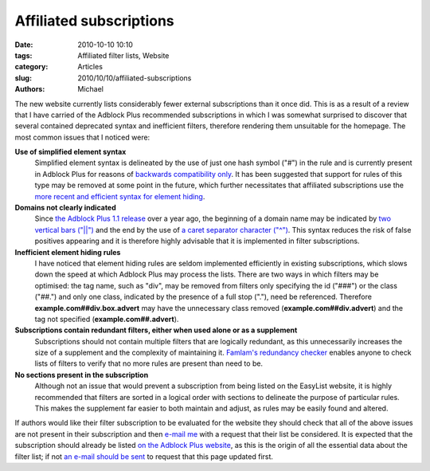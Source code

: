 Affiliated subscriptions
########################

:date: 2010-10-10 10:10
:tags: Affiliated filter lists, Website
:category: Articles
:slug: 2010/10/10/affiliated-subscriptions
:authors: Michael

The new website currently lists considerably fewer external subscriptions than it once did. This is as a result of a review that I have carried of the Adblock Plus recommended subscriptions in which I was somewhat surprised to discover that several contained deprecated syntax and inefficient filters, therefore rendering them unsuitable for the homepage. The most common issues that I noticed were:

**Use of simplified element syntax**
    Simplified element syntax is delineated by the use of just one hash symbol ("#") in the rule and is currently present in Adblock Plus for reasons of `backwards compatibility only`_. It has been suggested that support for rules of this type may be removed at some point in the future, which further necessitates that affiliated subscriptions use the `more recent and efficient syntax for element hiding`_.
**Domains not clearly indicated**
    Since `the Adblock Plus 1.1 release`_ over a year ago, the beginning of a domain name may be indicated by `two vertical bars ("||")`_ and the end by the use of `a caret separator character ("^")`_. This syntax reduces the risk of false positives appearing and it is therefore highly advisable that it is implemented in filter subscriptions.
**Inefficient element hiding rules**
    I have noticed that element hiding rules are seldom implemented efficiently in existing subscriptions, which slows down the speed at which Adblock Plus may process the lists. There are two ways in which filters may be optimised: the tag name, such as "div", may be removed from filters only specifying the id ("###") or the class ("##.") and only one class, indicated by the presence of a full stop ("."), need be referenced. Therefore **example.com##div.box.advert** may have the unnecessary class removed (**example.com##div.advert**) and the tag not specified (**example.com##.advert**).
**Subscriptions contain redundant filters, either when used alone or as a supplement**
    Subscriptions should not contain multiple filters that are logically redundant, as this unnecessarily increases the size of a supplement and the complexity of maintaining it. `Famlam's redundancy checker`_ enables anyone to check lists of filters to verify that no more rules are present than need to be.
**No sections present in the subscription**
    Although not an issue that would prevent a subscription from being listed on the EasyList website, it is highly recommended that filters are sorted in a logical order with sections to delineate the purpose of particular rules. This makes the supplement far easier to both maintain and adjust, as rules may be easily found and altered.

If authors would like their filter subscription to be evaluated for the website they should check that all of the above issues are not present in their subscription and then `e-mail me`_ with a request that their list be considered. It is expected that the subscription should already be listed `on the Adblock Plus website`_, as this is the origin of all the essential data about the filter list; if not `an e-mail should be sent`_ to request that this page updated first.

.. _`backwards compatibility only`: https://adblockplus.org/en/filters#elemhide_simplified
.. _`more recent and efficient syntax for element hiding`: https://adblockplus.org/en/filters#elemhide
.. _`two vertical bars ("||")`: https://adblockplus.org/en/filters#anchors
.. _`a caret separator character ("^")`: https://adblockplus.org/en/filters#separators
.. _`Famlam's redundancy checker`: https://arestwo.org/famlam/redundantRuleChecker.html
.. _`on the Adblock Plus website`: https://adblockplus.org/en/subscriptions
.. _`e-mail me`: easylist.blog@gmail.com
.. _`an e-mail should be sent`: subscriptionlist@adblockplus.org
.. _`the Adblock Plus 1.1 release` : https://adblockplus.org/releases/adblock-plus-11-released
